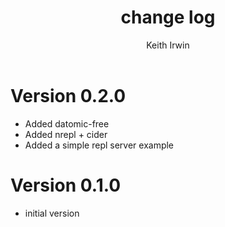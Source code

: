 #+title: change log
#+author: Keith Irwin

* Version 0.2.0
  - Added datomic-free
  - Added nrepl + cider
  - Added a simple repl server example

* Version 0.1.0
  - initial version
